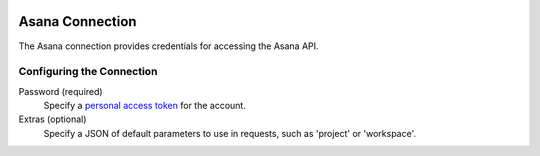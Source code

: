  .. Licensed to the Apache Software Foundation (ASF) under one
    or more contributor license agreements.  See the NOTICE file
    distributed with this work for additional information
    regarding copyright ownership.  The ASF licenses this file
    to you under the Apache License, Version 2.0 (the
    "License"); you may not use this file except in compliance
    with the License.  You may obtain a copy of the License at

 ..   http://www.apache.org/licenses/LICENSE-2.0

 .. Unless required by applicable law or agreed to in writing,
    software distributed under the License is distributed on an
    "AS IS" BASIS, WITHOUT WARRANTIES OR CONDITIONS OF ANY
    KIND, either express or implied.  See the License for the
    specific language governing permissions and limitations
    under the License.



Asana Connection
================
The Asana connection provides credentials for accessing the Asana API.

Configuring the Connection
--------------------------
Password (required)
    Specify a `personal access token <https://developers.asana.com/docs/personal-access-token>`_ for the account.
Extras (optional)
    Specify a JSON of default parameters to use in requests, such as 'project' or 'workspace'.
